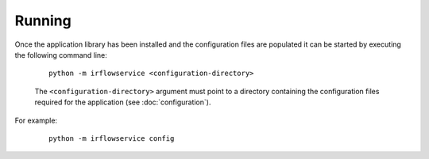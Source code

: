 Running
=======

Once the application library has been installed and the configuration files are populated it can be started by
executing the following command line:

    .. parsed-literal::

        python -m irflowservice <configuration-directory>

    The ``<configuration-directory>`` argument must point to a directory containing the configuration files
    required for the application (see :doc:`configuration`).

For example:

    .. parsed-literal::

        python -m irflowservice config
